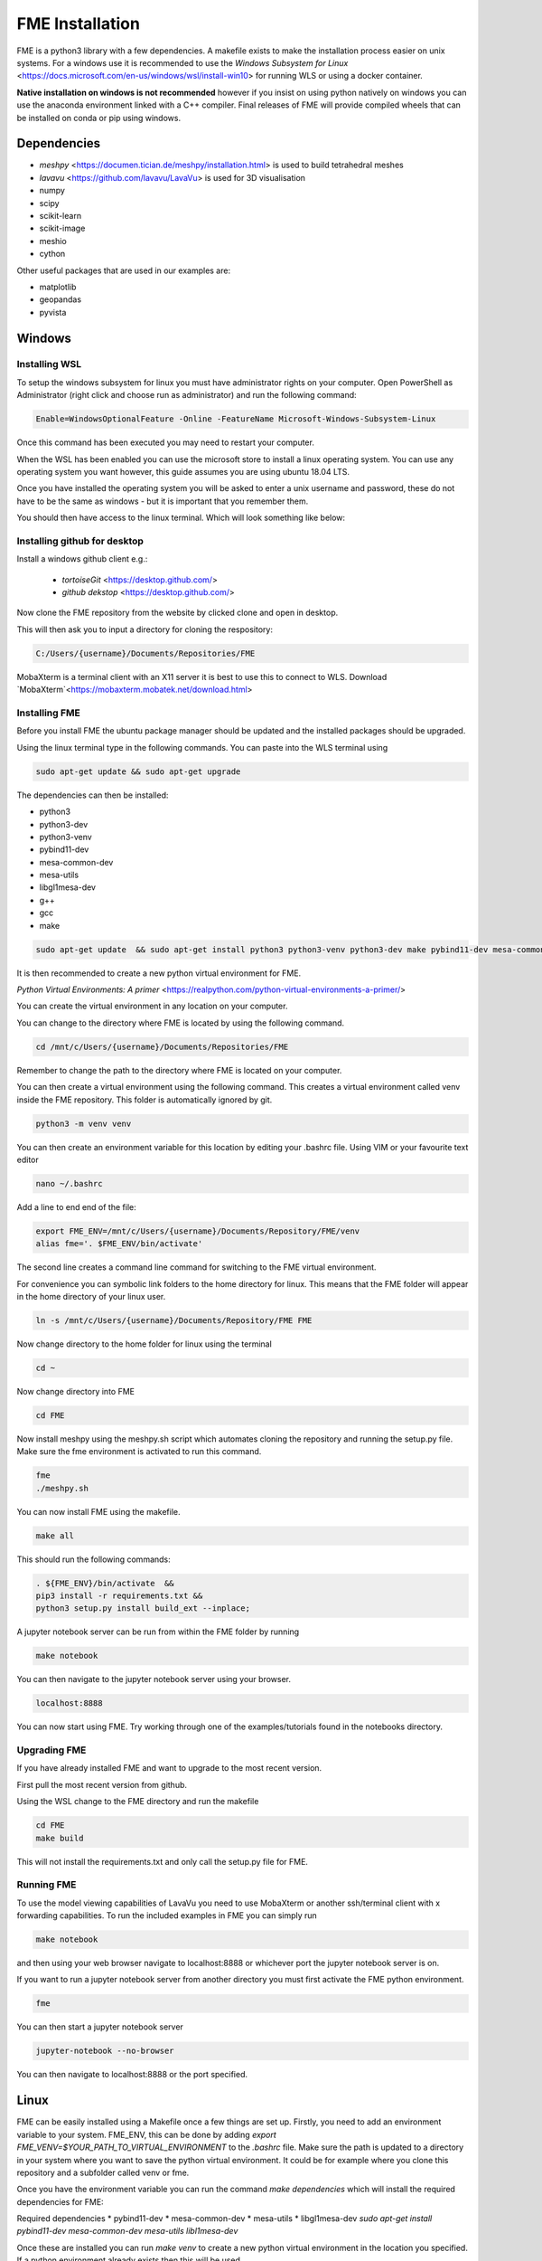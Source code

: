 FME Installation
================
FME is a python3 library with a few dependencies. A makefile exists to make the installation process easier on unix systems. 
For a windows use it is recommended to use the `Windows Subsystem for Linux` <https://docs.microsoft.com/en-us/windows/wsl/install-win10> for running WLS or using a docker container.

**Native installation on windows is not recommended** however if you insist on using python natively on windows you can use the anaconda environment linked with a C++ compiler. Final releases of FME will provide compiled wheels that can be installed on conda or pip using windows.

Dependencies
------------
* `meshpy` <https://documen.tician.de/meshpy/installation.html> is used to build tetrahedral meshes
* `lavavu` <https://github.com/lavavu/LavaVu> is used for 3D visualisation
* numpy
* scipy
* scikit-learn
* scikit-image
* meshio
* cython
  
Other useful packages that are used in our examples are:

* matplotlib
* geopandas
* pyvista


Windows
--------

Installing WSL
~~~~~~~~~~~~~~

To setup the windows subsystem for linux you must have administrator rights on your computer.
Open PowerShell as Administrator (right click and choose run as administrator) and run the following command:

.. image:: images/powershell_enable_wls.png

.. code-block:: PowerShell

    Enable=WindowsOptionalFeature -Online -FeatureName Microsoft-Windows-Subsystem-Linux

Once this command has been executed you may need to restart your computer.

When the WSL has been enabled you can use the microsoft store to install a linux operating system.
You can use any operating system you want however, this guide assumes you are using ubuntu 18.04 LTS.

.. image:: images/ubuntu_microsoft_store.png

Once you have installed the operating system you will be asked to enter a unix username and password, these do not have
to be the same as windows - but it is important that you remember them.

You should then have access to the linux terminal. Which will look something like below:

.. image:: images/wls_terminal.png

Installing github for desktop
~~~~~~~~~~~~~~~~~~~~~~~~~~~~~

Install a windows github client e.g.:

 * `tortoiseGit` <https://desktop.github.com/>
 * `github dekstop` <https://desktop.github.com/>


Now clone the FME repository from the website by clicked clone and open in desktop.

.. image:: images/githubwebsite_clone.png

This will then ask you to input a directory for cloning the respository:

.. image:: images/githubwindows_clone.png

.. code-block::

    C:/Users/{username}/Documents/Repositories/FME

MobaXterm is a terminal client with an X11 server it is best to use this to connect to WLS.
Download `MobaXterm`<https://mobaxterm.mobatek.net/download.html>

.. image:: images/moba_xterm.png


Installing FME
~~~~~~~~~~~~~~

Before you install FME the ubuntu package manager should be updated and the installed packages should be upgraded.

Using the linux terminal type in the following commands.
You can paste into the WLS terminal using


.. code-block::

    sudo apt-get update && sudo apt-get upgrade

The dependencies can then be installed:

* python3
* python3-dev
* python3-venv
* pybind11-dev
* mesa-common-dev
* mesa-utils
* libgl1mesa-dev
* g++
* gcc
* make

.. code-block::

	sudo apt-get update  && sudo apt-get install python3 python3-venv python3-dev make pybind11-dev mesa-common-dev mesa-utils libgl1-mesa-dev gcc g++

It is then recommended to create a new python virtual environment for FME.

`Python Virtual Environments: A primer` <https://realpython.com/python-virtual-environments-a-primer/>

You can create the virtual environment in any location on your computer.

You can change to the directory where FME is located by using the following command.


.. code-block::

    cd /mnt/c/Users/{username}/Documents/Repositories/FME


Remember to change the path to the directory where FME is located on your computer.

You can then create a virtual environment using the following command.
This creates a virtual environment called venv inside the FME repository.
This folder is automatically ignored by git.

.. code-block::

    python3 -m venv venv

You can then create an environment variable for this location by editing your .bashrc file.
Using VIM or your favourite text editor

.. code-block::

    nano ~/.bashrc

Add a line to end end of the file:

.. code-block::

    export FME_ENV=/mnt/c/Users/{username}/Documents/Repository/FME/venv
    alias fme='. $FME_ENV/bin/activate'

The second line creates a command line command for switching to the FME virtual environment.

.. image:: images/edit_bashrc.png


For convenience you can symbolic link folders to the home directory for linux.
This means that the FME folder will appear in the home directory of your linux user.

.. code-block::

    ln -s /mnt/c/Users/{username}/Documents/Repository/FME FME

Now change directory to the home folder for linux using the terminal

.. code-block::

    cd ~

Now change directory into FME

.. code-block::

    cd FME


Now install meshpy using the meshpy.sh script which automates cloning the repository and running the setup.py file.
Make sure the fme environment is activated to run this command.

.. code-block::

    fme
    ./meshpy.sh

You can now install FME using the makefile.

.. code-block::

    make all

This should run the following commands:

.. code-block::

    . ${FME_ENV}/bin/activate  &&
    pip3 install -r requirements.txt &&
    python3 setup.py install build_ext --inplace;


A jupyter notebook server can be run from within the FME folder by running

.. code-block::

    make notebook

.. image:: images/run_jupyter.png

You can then navigate to the jupyter notebook server using your browser.


.. code-block::

    localhost:8888

.. image:: images/jupyter_browser.png

You can now start using FME.
Try working through one of the examples/tutorials found in the notebooks directory.

Upgrading FME
~~~~~~~~~~~~~

If you have already installed FME and want to upgrade to the most recent version.

First pull the most recent version from github.

Using the WSL change to the FME directory and run the makefile

.. code-block::

    cd FME
    make build

This will not install the requirements.txt and only call the setup.py file for FME.

Running FME
~~~~~~~~~~~
To use the model viewing capabilities of LavaVu you need to use MobaXterm or another ssh/terminal client with x forwarding capabilities.
To run the included examples in FME you can simply run

.. code-block::

    make notebook

and then using your web browser navigate to localhost:8888 or whichever port the jupyter notebook server is on.

If you want to run a jupyter notebook server from another directory you must first activate the FME python environment.

.. code-block::

    fme

You can then start a jupyter notebook server

.. code-block::

    jupyter-notebook --no-browser

You can then navigate to localhost:8888 or the port specified.



Linux
-----

FME can be easily installed using a Makefile once a few things are set up. Firstly, you need to add an environment variable to your system. FME_ENV, this can be done by adding `export FME_VENV=$YOUR_PATH_TO_VIRTUAL_ENVIRONMENT` to the `.bashrc` file. Make sure the path is updated to a directory in your system where you want to save the python virtual environment. It could be for example where you clone this repository and a subfolder called venv or fme. 

Once you have the environment variable you can run the command `make dependencies` which will install the required dependencies for FME:

Required dependencies
* pybind11-dev
* mesa-common-dev
* mesa-utils
* libgl1mesa-dev
`sudo apt-get install pybind11-dev mesa-common-dev mesa-utils libl1mesa-dev`

Once these are installed you can run `make venv` to create a new python virtual environment in the location you specified. If a python environment already exists then this will be used.

`make all` will install the required python dependencies for FME and then install and build the library. It just executes the following command: `pip3 install -r requirements.txt && python3 setup.py install build_ext --inplace`

If you want to use a jupyter notebook then you can launch a server by running `make notebook`, alternatively you can run `make notebookbuild` if you want to build the library before launching the server.

If you want to compile the example files into jupyter notebooks you can do this using the `p2j` package. This can be done by running `make compileexamples`

